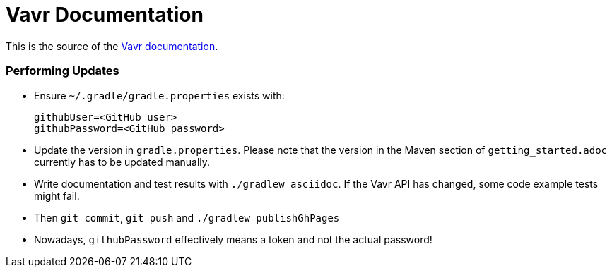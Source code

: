= Vavr Documentation

This is the source of the http://docs.vavr.io/[Vavr documentation].

=== Performing Updates

* Ensure `~/.gradle/gradle.properties` exists with:

  githubUser=<GitHub user>
  githubPassword=<GitHub password>

* Update the version in `gradle.properties`. Please note that the version in the Maven section of `getting_started.adoc` currently has to be updated manually.
* Write documentation and test results with `./gradlew asciidoc`. If the Vavr API has changed, some code example tests might fail.
* Then `git commit`, `git push` and `./gradlew publishGhPages`
* Nowadays, `githubPassword` effectively means a token and not the actual password!

